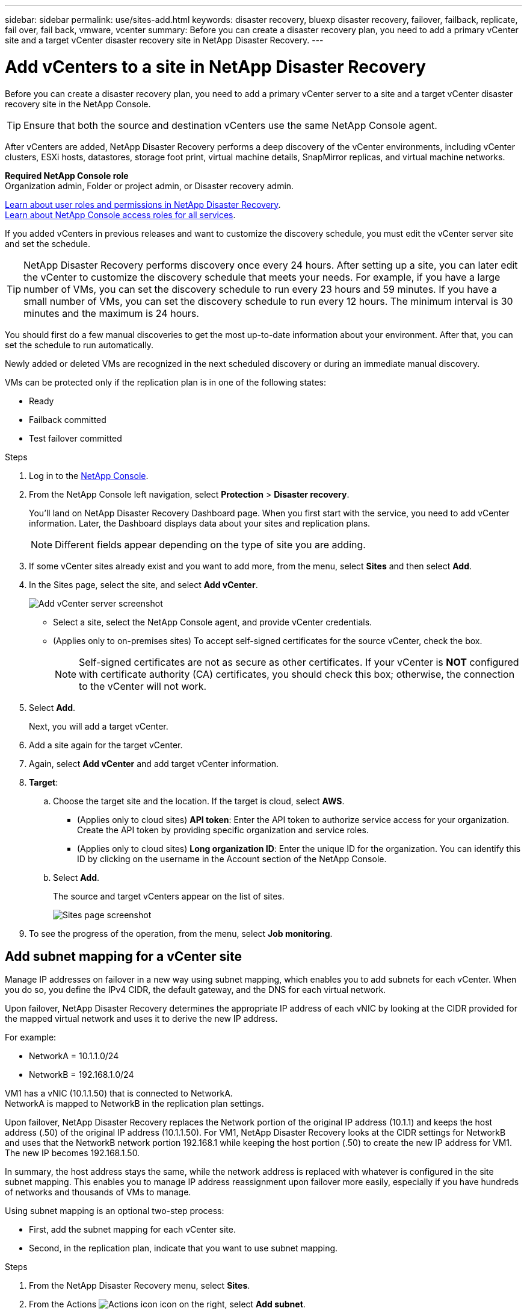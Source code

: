 ---
sidebar: sidebar
permalink: use/sites-add.html
keywords: disaster recovery, bluexp disaster recovery, failover, failback, replicate, fail over, fail back, vmware, vcenter
summary: Before you can create a disaster recovery plan, you need to add a primary vCenter site and a target vCenter disaster recovery site in NetApp Disaster Recovery. 
---

= Add vCenters to a site in NetApp Disaster Recovery
:hardbreaks:
:icons: font
:imagesdir: ../media/use/

[.lead]
Before you can create a disaster recovery plan, you need to add a primary vCenter server to a site and a target vCenter disaster recovery site in the NetApp Console. 

TIP: Ensure that both the source and destination vCenters use the same NetApp Console agent. 

After vCenters are added, NetApp Disaster Recovery performs a deep discovery of the vCenter environments, including vCenter clusters, ESXi hosts, datastores, storage foot print, virtual machine details, SnapMirror replicas, and virtual machine networks.

*Required NetApp Console role*
Organization admin, Folder or project admin, or Disaster recovery admin.

link:../reference/dr-reference-roles.html[Learn about user roles and permissions in NetApp Disaster Recovery].
https://docs.netapp.com/us-en/bluexp-setup-admin/reference-iam-predefined-roles.html[Learn about NetApp Console access roles for all services^].

If you added vCenters in previous releases and want to customize the discovery schedule, you must edit the vCenter server site and set the schedule. 

TIP: NetApp Disaster Recovery performs discovery once every 24 hours. After setting up a site, you can later edit the vCenter to customize the discovery schedule that meets your needs. For example, if you have a large number of VMs, you can set the discovery schedule to run every 23 hours and 59 minutes. If you have a small number of VMs, you can set the discovery schedule to run every 12 hours. The minimum interval is 30 minutes and the maximum is 24 hours. 

You should first do a few manual discoveries to get the most up-to-date information about your environment. After that, you can set the schedule to run automatically.

Newly added or deleted VMs are recognized in the next scheduled discovery or during an immediate manual discovery. 

VMs can be protected only if the replication plan is in one of the following states: 

* Ready
* Failback committed
* Test failover committed


.Steps

. Log in to the https://console.netapp.com/[NetApp Console^].

. From the NetApp Console left navigation, select *Protection* > *Disaster recovery*. 

+
You’ll land on NetApp Disaster Recovery Dashboard page. When you first start with the service, you need to add vCenter information. Later, the Dashboard displays data about your sites and replication plans. 
+
NOTE: Different fields appear depending on the type of site you are adding. 
+
. If some vCenter sites already exist and you want to add more, from the menu, select *Sites* and then select *Add*.
. In the Sites page, select the site, and select *Add vCenter*.
 
+
image:vcenter-add.png[Add vCenter server screenshot ]


* Select a site, select the NetApp Console agent, and provide vCenter credentials. 


* (Applies only to on-premises sites) To accept self-signed certificates for the source vCenter, check the box. 
+
NOTE: Self-signed certificates are not as secure as other certificates. If your vCenter is *NOT* configured with certificate authority (CA) certificates, you should check this box; otherwise, the connection to the vCenter will not work.  



. Select *Add*. 
+
Next, you will add a target vCenter. 
. Add a site again for the target vCenter. 
. Again, select *Add vCenter* and add target vCenter information.

. *Target*: 

.. Choose the target site and the location. If the target is cloud, select *AWS*.  
* (Applies only to cloud sites) *API token*: Enter the API token to authorize service access for your organization. Create the API token by providing specific organization and service roles. 
* (Applies only to cloud sites) *Long organization ID*: Enter the unique ID for the organization. You can identify this ID by clicking on the username in the Account section of the NetApp Console.

.. Select *Add*. 
+
The source and target vCenters appear on the list of sites. 
+
image:sites-list2.png[Sites page screenshot]

. To see the progress of the operation, from the menu, select *Job monitoring*. 


== Add subnet mapping for a vCenter site

Manage IP addresses on failover in a new way using subnet mapping, which enables you to add subnets for each vCenter. When you do so, you define the IPv4 CIDR, the default gateway, and the DNS for each virtual network. 

Upon failover, NetApp Disaster Recovery determines the appropriate IP address of each vNIC by looking at the CIDR provided for the mapped virtual network and uses it to derive the new IP address. 

For example: 

* NetworkA = 10.1.1.0/24
* NetworkB = 192.168.1.0/24

VM1 has a vNIC (10.1.1.50) that is connected to NetworkA. 
NetworkA is mapped to NetworkB in the replication plan settings. 

Upon failover, NetApp Disaster Recovery replaces the Network portion of the original IP address (10.1.1) and keeps the host address (.50) of the original IP address (10.1.1.50). For VM1, NetApp Disaster Recovery looks at the CIDR settings for NetworkB and uses that the NetworkB network portion 192.168.1 while keeping the host portion (.50) to create the new IP address for VM1. The new IP becomes 192.168.1.50. 

In summary, the host address stays the same, while the network address is replaced with whatever is configured in the site subnet mapping. This enables you to manage IP address reassignment upon failover more easily, especially if you have hundreds of networks and thousands of VMs to manage.

Using subnet mapping is an optional two-step process: 

* First, add the subnet mapping for each vCenter site.
* Second, in the replication plan, indicate that you want to use subnet mapping.

.Steps

. From the NetApp Disaster Recovery menu, select *Sites*.
. From the Actions image:icon-vertical-dots.png[Actions icon] icon on the right, select *Add subnet*.
+
image:dr-sites-subnet-menu.png[Add subnet menu screenshot]
+
The Configure subnet page appears: 
+ 
image:sites-subnet-add.png[Add subnet mapping screenshot]    

. In the Configure subnet page, enter the following information:    

.. Subnet: Enter the IPv4 CIDR for the subnet up to /32.  
+
TIP: CIDR notation is a method of specifying IP addresses and their network masks. The /24 denotes the netmask. The number consists of an IP address with the number after the "/" indicating how many bits of the IP address denote the network. For example, 192.168.0.50/24, the IP address is 192.168.0.50 and the total number of bits in the network address is 24. 192.168.0.50 255.255.255.0 becomes 192.168.0.0/24. 

.. Gateway: Enter the default gateway for the subnet.
.. DNS: Enter the DNS for the subnet.

. Select *Add subnet mapping*.   

=== Select subnet mapping for a replication plan

When you create a replication plan, you can select the subnet mapping for the replication plan.

Using subnet mapping is an optional two-step process: 

* First, add the subnet mapping for each vCenter site.
* Second, in the replication plan, indicate that you want to use subnet mapping.

.Steps

. From the NetApp Disaster Recovery menu, select *Replication plans*.
. Select *Add* to add a replication plan.     
. Complete the fields in the usual way by adding the vCenter servers, selecting the resource groups or applications, and completing the mappings. 
. In the Replication plan > Resource mapping page, select the *Virtual machines* section. 
+
image:dr-plan-vm-subnet-option.png[Subnet mapping selection screenshot]

. In the *Target IP* field, select *Use subnet mapping* from the drop-down list.
+
NOTE: If there are two VMs (for example, one is Linux and the other is Windows), credentials are needed only for Windows.

. Continue with the creating the replication plan.



== Edit the vCenter server site and customize the discovery schedule


You can edit the vCenter server site to customize the discovery schedule. For example, if you have a large number of VMs, you can set the discovery schedule to run every 23 hours and 59 minutes. If you have a small number of VMs, you can set the discovery schedule to run every 12 hours.

If you added vCenters in previous releases and want to customize the discovery schedule, you must edit the vCenter server site and set the schedule. 

If you don't want to schedule discovery, you can disable the scheduled discovery option and refresh the discovery manually at any time. 

.Steps
. From the NetApp Disaster Recovery menu, select *Sites*.

. Select the site you want to edit.
. Select the Actions image:icon-vertical-dots.png[Actions icon] icon on the right and select *Edit*.
+
. In the Edit vCenter server page, edit the fields as needed.

. To customize the discovery schedule, check the *Enable scheduled discovery* box and select the date and time interval you want.

+

image:sites-edit-schedule.png[Edit discovery schedule screenshot]

. Select *Save*.

== Refresh discovery manually
You can refresh the discovery manually at any time. This is useful if you have added or removed VMs and want to update the information in NetApp Disaster Recovery.


.Steps
. From the NetApp Disaster Recovery menu, select *Sites*.

. Select the site you want to refresh.
. Select the Actions image:icon-vertical-dots.png[Actions icon] icon on the right and select *Refresh*.
